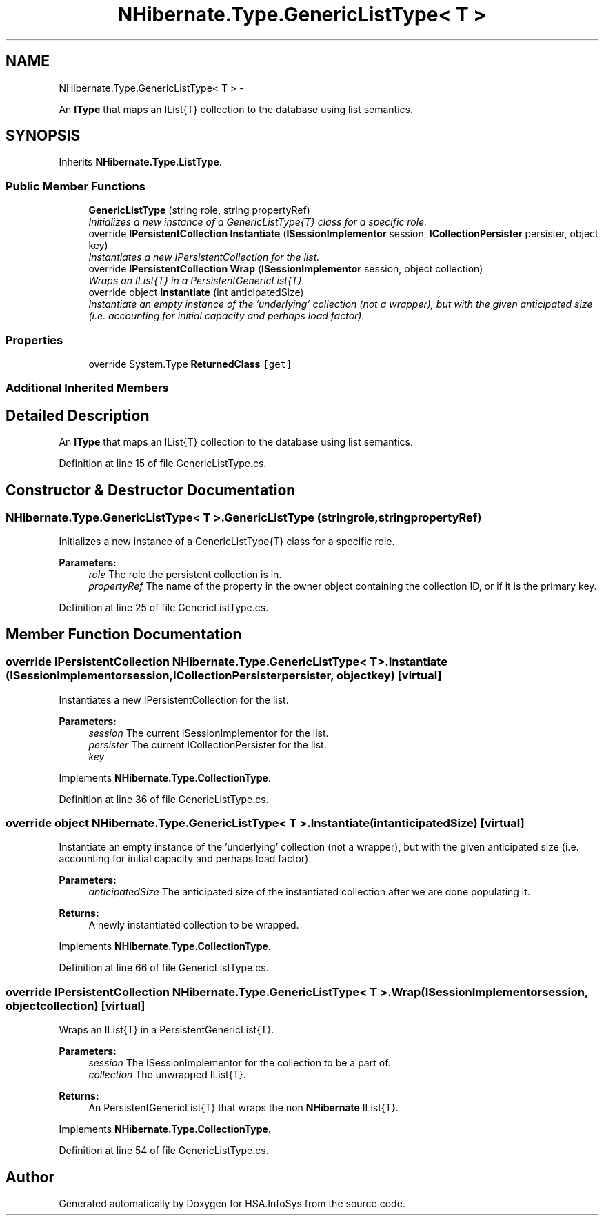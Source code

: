 .TH "NHibernate.Type.GenericListType< T >" 3 "Fri Jul 5 2013" "Version 1.0" "HSA.InfoSys" \" -*- nroff -*-
.ad l
.nh
.SH NAME
NHibernate.Type.GenericListType< T > \- 
.PP
An \fBIType\fP that maps an IList{T} collection to the database using list semantics\&.  

.SH SYNOPSIS
.br
.PP
.PP
Inherits \fBNHibernate\&.Type\&.ListType\fP\&.
.SS "Public Member Functions"

.in +1c
.ti -1c
.RI "\fBGenericListType\fP (string role, string propertyRef)"
.br
.RI "\fIInitializes a new instance of a GenericListType{T} class for a specific role\&. \fP"
.ti -1c
.RI "override \fBIPersistentCollection\fP \fBInstantiate\fP (\fBISessionImplementor\fP session, \fBICollectionPersister\fP persister, object key)"
.br
.RI "\fIInstantiates a new IPersistentCollection for the list\&. \fP"
.ti -1c
.RI "override \fBIPersistentCollection\fP \fBWrap\fP (\fBISessionImplementor\fP session, object collection)"
.br
.RI "\fIWraps an IList{T} in a PersistentGenericList{T}\&. \fP"
.ti -1c
.RI "override object \fBInstantiate\fP (int anticipatedSize)"
.br
.RI "\fIInstantiate an empty instance of the 'underlying' collection (not a wrapper), but with the given anticipated size (i\&.e\&. accounting for initial capacity and perhaps load factor)\&. \fP"
.in -1c
.SS "Properties"

.in +1c
.ti -1c
.RI "override System\&.Type \fBReturnedClass\fP\fC [get]\fP"
.br
.in -1c
.SS "Additional Inherited Members"
.SH "Detailed Description"
.PP 
An \fBIType\fP that maps an IList{T} collection to the database using list semantics\&. 


.PP
Definition at line 15 of file GenericListType\&.cs\&.
.SH "Constructor & Destructor Documentation"
.PP 
.SS "NHibernate\&.Type\&.GenericListType< T >\&.GenericListType (stringrole, stringpropertyRef)"

.PP
Initializes a new instance of a GenericListType{T} class for a specific role\&. 
.PP
\fBParameters:\fP
.RS 4
\fIrole\fP The role the persistent collection is in\&.
.br
\fIpropertyRef\fP The name of the property in the owner object containing the collection ID, or  if it is the primary key\&.
.RE
.PP

.PP
Definition at line 25 of file GenericListType\&.cs\&.
.SH "Member Function Documentation"
.PP 
.SS "override \fBIPersistentCollection\fP NHibernate\&.Type\&.GenericListType< T >\&.Instantiate (\fBISessionImplementor\fPsession, \fBICollectionPersister\fPpersister, objectkey)\fC [virtual]\fP"

.PP
Instantiates a new IPersistentCollection for the list\&. 
.PP
\fBParameters:\fP
.RS 4
\fIsession\fP The current ISessionImplementor for the list\&.
.br
\fIpersister\fP The current ICollectionPersister for the list\&.
.br
\fIkey\fP 
.RE
.PP

.PP
Implements \fBNHibernate\&.Type\&.CollectionType\fP\&.
.PP
Definition at line 36 of file GenericListType\&.cs\&.
.SS "override object NHibernate\&.Type\&.GenericListType< T >\&.Instantiate (intanticipatedSize)\fC [virtual]\fP"

.PP
Instantiate an empty instance of the 'underlying' collection (not a wrapper), but with the given anticipated size (i\&.e\&. accounting for initial capacity and perhaps load factor)\&. 
.PP
\fBParameters:\fP
.RS 4
\fIanticipatedSize\fP The anticipated size of the instantiated collection after we are done populating it\&. 
.RE
.PP
\fBReturns:\fP
.RS 4
A newly instantiated collection to be wrapped\&. 
.RE
.PP

.PP
Implements \fBNHibernate\&.Type\&.CollectionType\fP\&.
.PP
Definition at line 66 of file GenericListType\&.cs\&.
.SS "override \fBIPersistentCollection\fP NHibernate\&.Type\&.GenericListType< T >\&.Wrap (\fBISessionImplementor\fPsession, objectcollection)\fC [virtual]\fP"

.PP
Wraps an IList{T} in a PersistentGenericList{T}\&. 
.PP
\fBParameters:\fP
.RS 4
\fIsession\fP The ISessionImplementor for the collection to be a part of\&.
.br
\fIcollection\fP The unwrapped IList{T}\&.
.RE
.PP
\fBReturns:\fP
.RS 4
An PersistentGenericList{T} that wraps the non \fBNHibernate\fP IList{T}\&. 
.RE
.PP

.PP
Implements \fBNHibernate\&.Type\&.CollectionType\fP\&.
.PP
Definition at line 54 of file GenericListType\&.cs\&.

.SH "Author"
.PP 
Generated automatically by Doxygen for HSA\&.InfoSys from the source code\&.
